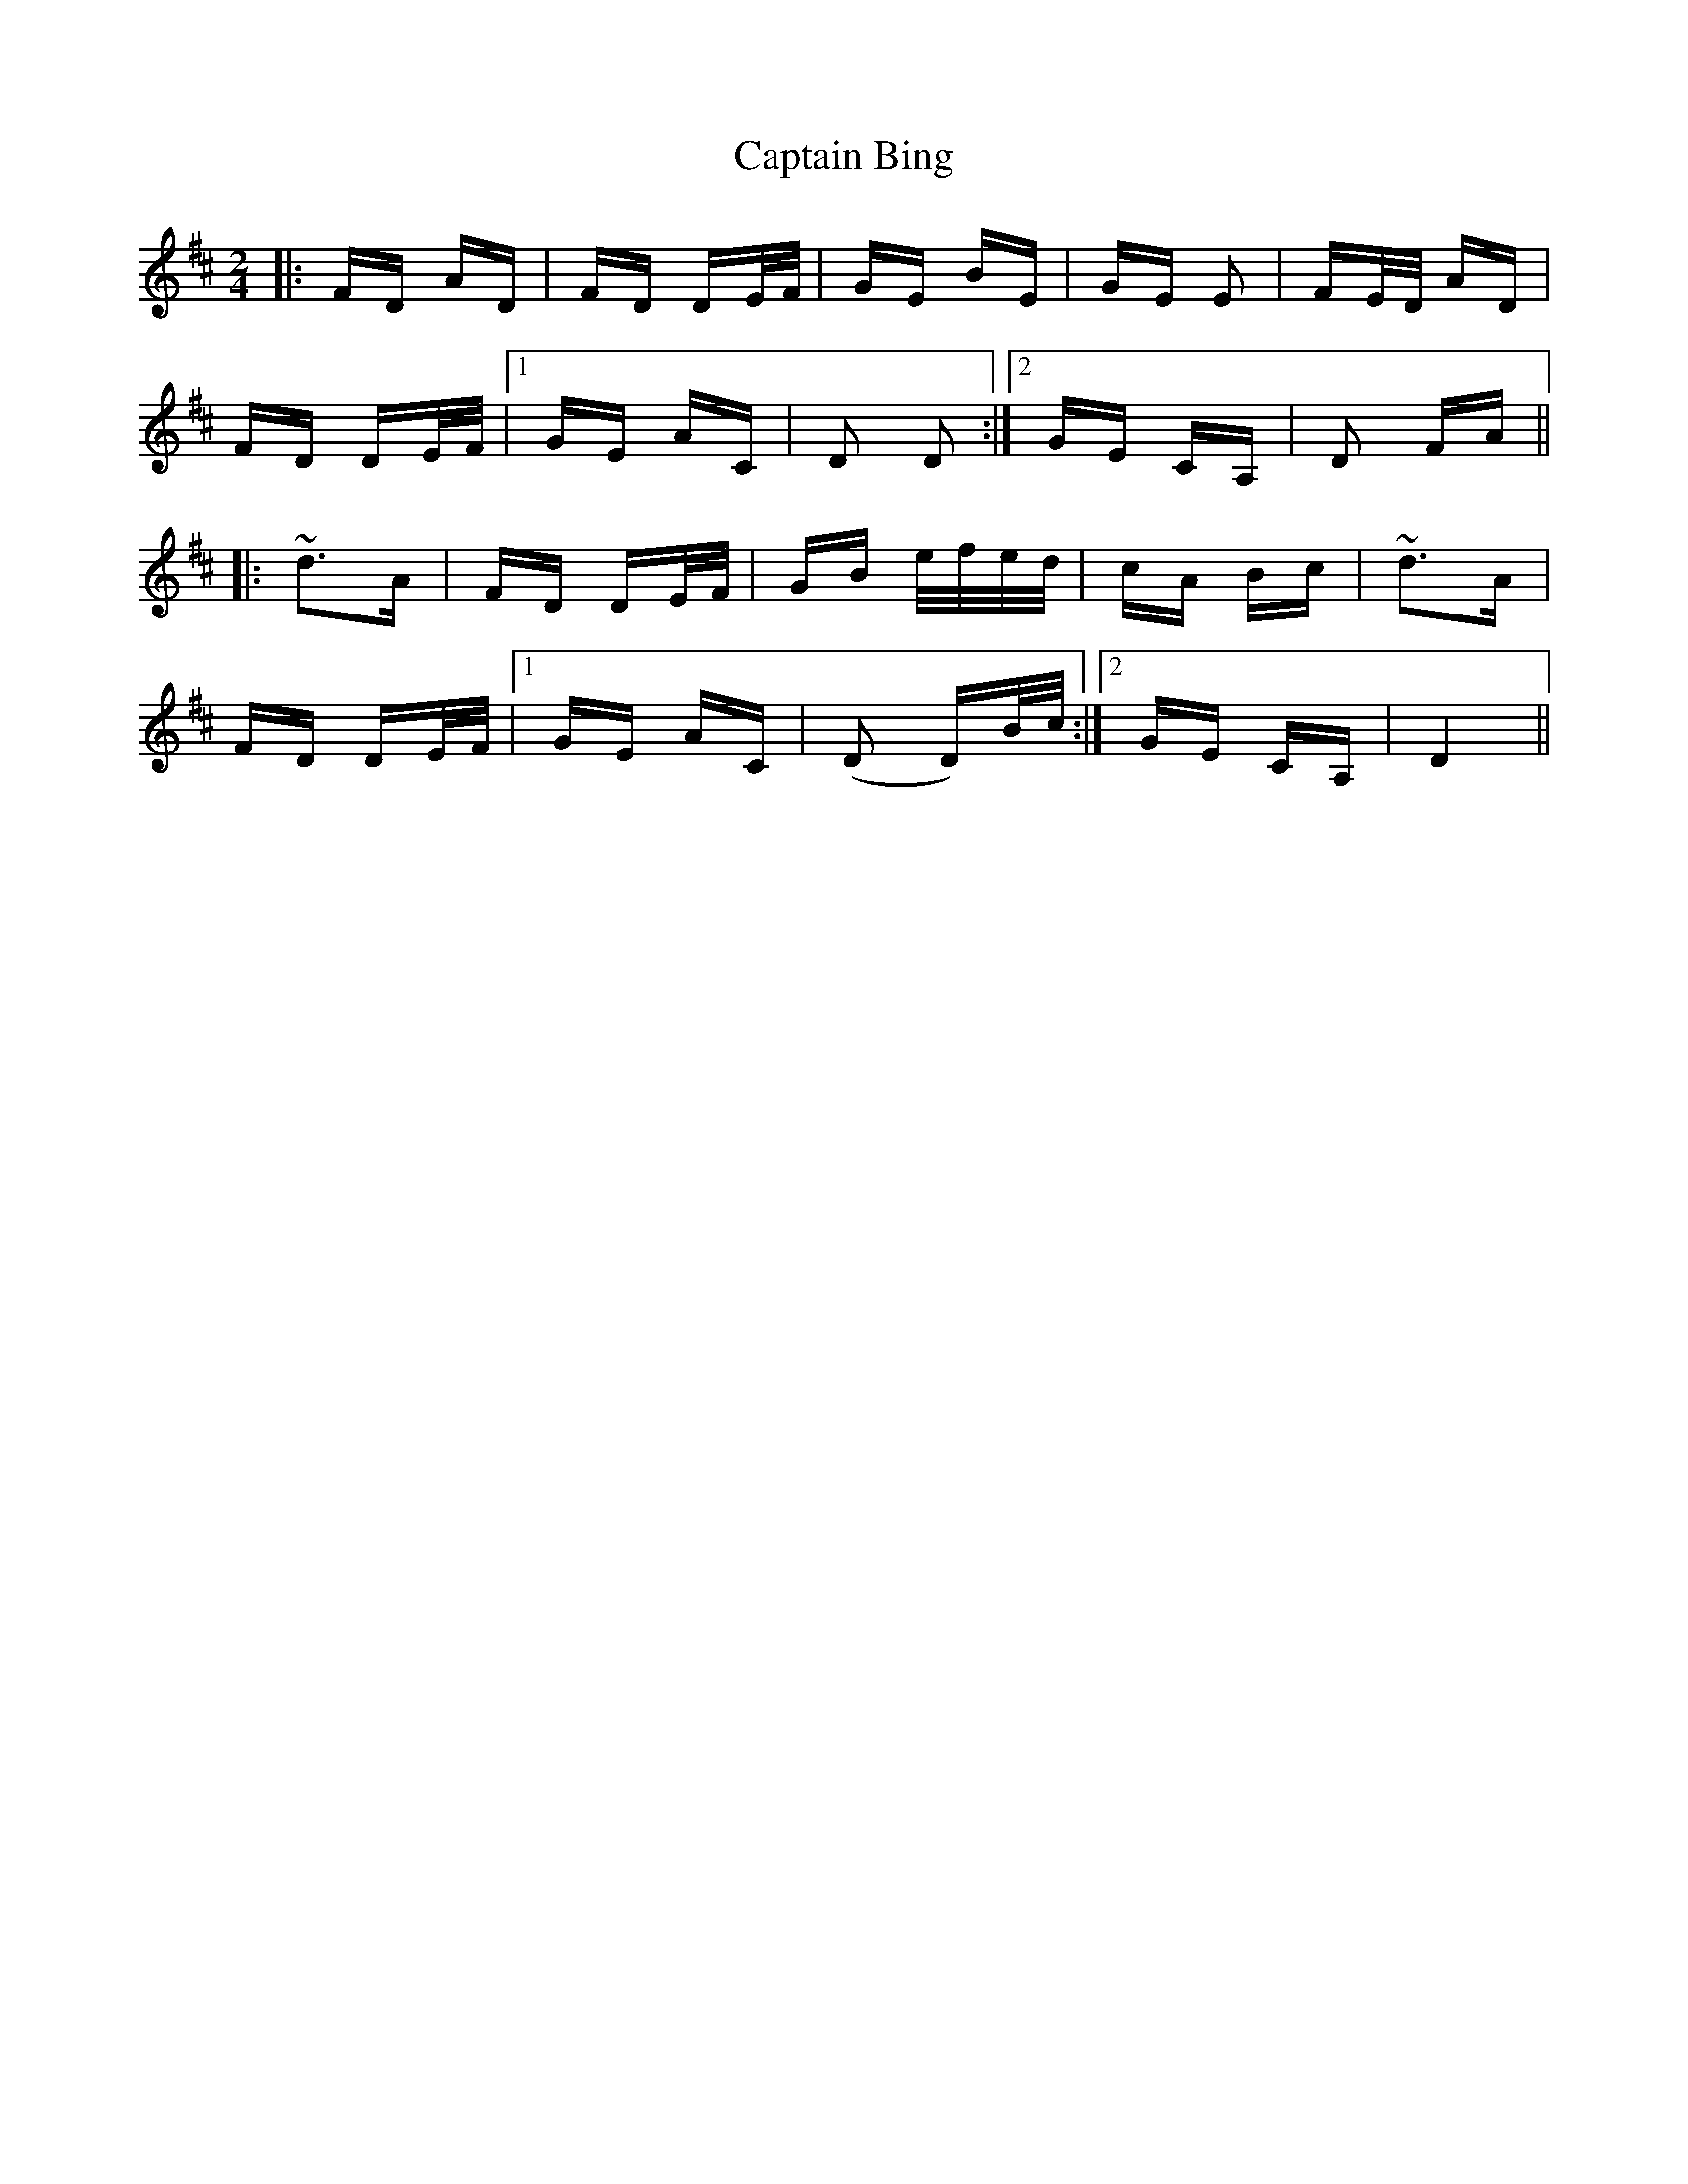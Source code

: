 X: 6079
T: Captain Bing
R: polka
M: 2/4
K: Dmajor
|:FD AD|FD DE/F/|GE BE|GE E2|FE/D/ AD|
FD DE/F/|1 GE AC|D2 D2:|2 GE CA,|D2 FA||
|:~d3A|FD DE/F/|GB e/f/e/d/|cA Bc|~d3A|
FD DE/F/|1 GE AC|(D2 D)B/c/:|2 GE CA,|D4||

